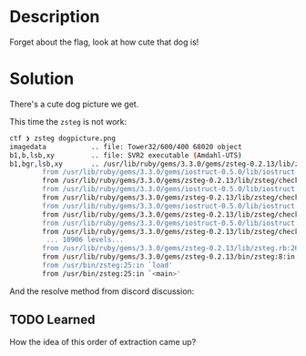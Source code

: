 * Description

Forget about the flag, look at how cute that dog is!

* Solution

There's a cute dog picture we get.

[[file:dogpicture.png]]

This time the =zsteg= is not work:
#+begin_src bash
ctf ❯ zsteg dogpicture.png
imagedata           .. file: Tower32/600/400 68020 object
b1,b,lsb,xy         .. file: SVR2 executable (Amdahl-UTS)
b1,bgr,lsb,xy       .. /usr/lib/ruby/gems/3.3.0/gems/zsteg-0.2.13/lib/zsteg/checker/wbstego.rb:41:in `to_s': stack level too deep (SystemStackError)
        from /usr/lib/ruby/gems/3.3.0/gems/iostruct-0.5.0/lib/iostruct.rb:180:in `inspect'
        from /usr/lib/ruby/gems/3.3.0/gems/zsteg-0.2.13/lib/zsteg/checker/wbstego.rb:41:in `to_s'
        from /usr/lib/ruby/gems/3.3.0/gems/iostruct-0.5.0/lib/iostruct.rb:180:in `inspect'
        from /usr/lib/ruby/gems/3.3.0/gems/zsteg-0.2.13/lib/zsteg/checker/wbstego.rb:41:in `to_s'
        from /usr/lib/ruby/gems/3.3.0/gems/iostruct-0.5.0/lib/iostruct.rb:180:in `inspect'
        from /usr/lib/ruby/gems/3.3.0/gems/zsteg-0.2.13/lib/zsteg/checker/wbstego.rb:41:in `to_s'
        from /usr/lib/ruby/gems/3.3.0/gems/iostruct-0.5.0/lib/iostruct.rb:180:in `inspect'
        from /usr/lib/ruby/gems/3.3.0/gems/zsteg-0.2.13/lib/zsteg/checker/wbstego.rb:41:in `to_s'
         ... 10906 levels...
        from /usr/lib/ruby/gems/3.3.0/gems/zsteg-0.2.13/lib/zsteg.rb:26:in `run'
        from /usr/lib/ruby/gems/3.3.0/gems/zsteg-0.2.13/bin/zsteg:8:in `<top (required)>'
        from /usr/bin/zsteg:25:in `load'
        from /usr/bin/zsteg:25:in `<main>'
#+end_src

And the resolve method from discord discussion:
[[file:dogstegextract.png]]


** TODO Learned

How the idea of this order of extraction came up?
